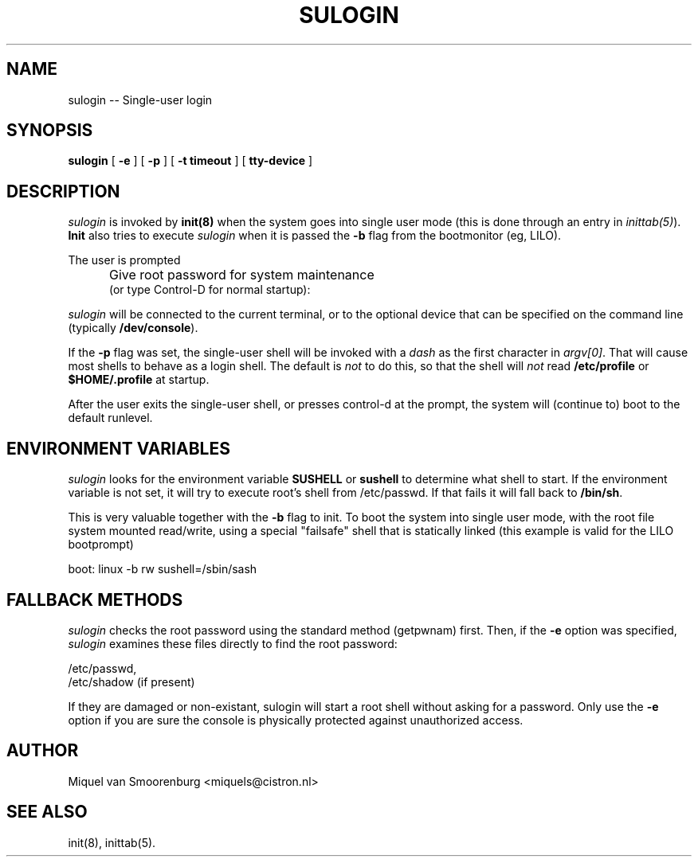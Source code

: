 .TH SULOGIN 8 "04 Nov 2003" "" "Linux System Administrator's Manual"
.SH NAME
sulogin -- Single-user login
.SH SYNOPSIS
.B sulogin
.RB [ " -e " ]
.RB [ " -p " ]
.RB [ " -t timeout " ]
.RB [ " tty-device " ]
.SH DESCRIPTION
.I sulogin
is invoked by \fBinit(8)\fP when the system goes into single user mode
(this is done through an entry in \fIinittab(5)\fP). \fBInit\fP also
tries to execute \fIsulogin\fP when it is passed the \fB-b\fP flag
from the bootmonitor (eg, LILO).
.PP
The user is prompted
.IP "" .5i
Give root password for system maintenance
.br
(or type Control-D for normal startup):
.PP
\fIsulogin\fP will be connected to the current terminal, or to the
optional device that can be specified on the command line
(typically \fB/dev/console\fP).
.PP
If the \fB-p\fP flag was set, the single-user shell will be invoked
with a \fIdash\fP as the first character in \fIargv[0]\fP. That will
cause most shells to behave as a login shell. The default is \fInot\fP
to do this, so that the shell will \fInot\fP read \fB/etc/profile\fP
or \fB$HOME/.profile\fP at startup.
.PP
After the user exits the single-user shell, or presses control-d at the
prompt, the system will (continue to) boot to the default runlevel.
.SH ENVIRONMENT VARIABLES
\fIsulogin\fP looks for the environment variable \fBSUSHELL\fP or
\fBsushell\fP to determine what shell to start. If the environment variable
is not set, it will try to execute root's shell from /etc/passwd. If that
fails it will fall back to \fB/bin/sh\fP.
.PP
This is very valuable together with the \fB-b\fP flag to init. To boot
the system into single user mode, with the root file system mounted read/write,
using a special "failsafe" shell that is statically linked (this example
is valid for the LILO bootprompt)
.PP
boot: linux -b rw sushell=/sbin/sash
.SH FALLBACK METHODS
\fIsulogin\fP checks the root password using the standard method (getpwnam)
first.
Then, if the \fB-e\fP option was specified,
\fIsulogin\fP examines these files directly to find the root password:
.PP
/etc/passwd,
.br
/etc/shadow (if present)
.PP
If they are damaged or non-existant, sulogin will start a root shell
without asking for a password. Only use the \fB-e\fP option if you
are sure the console is physically protected against unauthorized access.
.SH AUTHOR
Miquel van Smoorenburg <miquels@cistron.nl>
.SH SEE ALSO
init(8), inittab(5).
